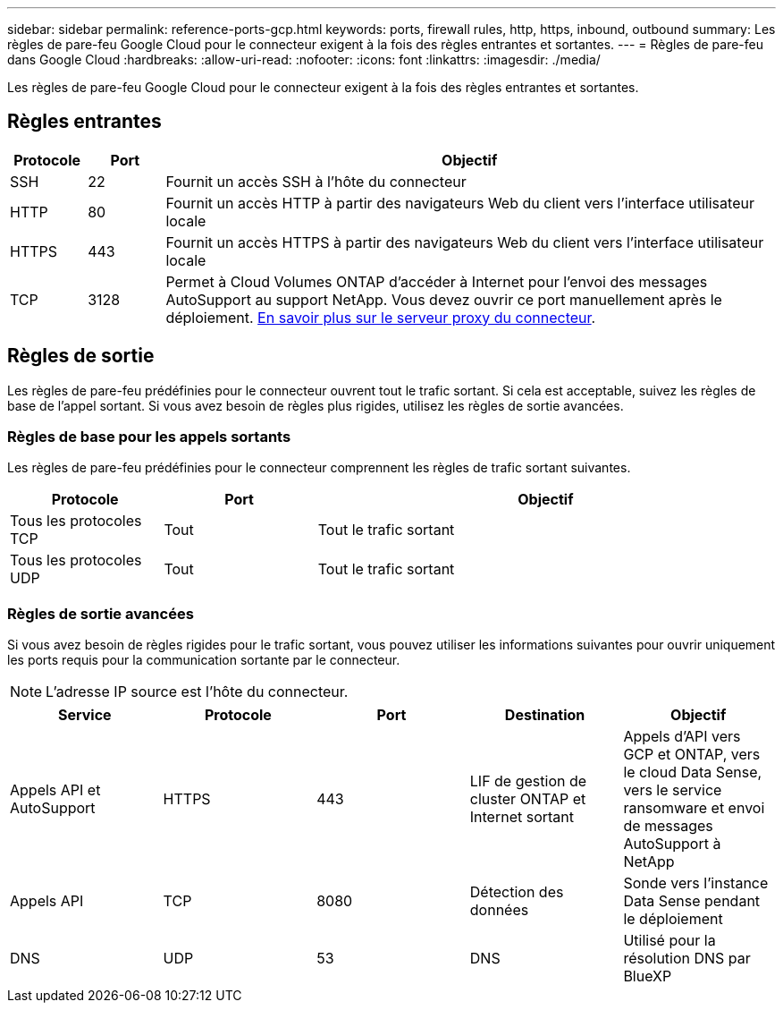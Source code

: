 ---
sidebar: sidebar 
permalink: reference-ports-gcp.html 
keywords: ports, firewall rules, http, https, inbound, outbound 
summary: Les règles de pare-feu Google Cloud pour le connecteur exigent à la fois des règles entrantes et sortantes. 
---
= Règles de pare-feu dans Google Cloud
:hardbreaks:
:allow-uri-read: 
:nofooter: 
:icons: font
:linkattrs: 
:imagesdir: ./media/


[role="lead"]
Les règles de pare-feu Google Cloud pour le connecteur exigent à la fois des règles entrantes et sortantes.



== Règles entrantes

[cols="10,10,80"]
|===
| Protocole | Port | Objectif 


| SSH | 22 | Fournit un accès SSH à l'hôte du connecteur 


| HTTP | 80 | Fournit un accès HTTP à partir des navigateurs Web du client vers l'interface utilisateur locale 


| HTTPS | 443 | Fournit un accès HTTPS à partir des navigateurs Web du client vers l'interface utilisateur locale 


| TCP | 3128 | Permet à Cloud Volumes ONTAP d'accéder à Internet pour l'envoi des messages AutoSupport au support NetApp. Vous devez ouvrir ce port manuellement après le déploiement. <<Proxy server for AutoSupport messages,En savoir plus sur le serveur proxy du connecteur>>. 
|===


== Règles de sortie

Les règles de pare-feu prédéfinies pour le connecteur ouvrent tout le trafic sortant. Si cela est acceptable, suivez les règles de base de l'appel sortant. Si vous avez besoin de règles plus rigides, utilisez les règles de sortie avancées.



=== Règles de base pour les appels sortants

Les règles de pare-feu prédéfinies pour le connecteur comprennent les règles de trafic sortant suivantes.

[cols="20,20,60"]
|===
| Protocole | Port | Objectif 


| Tous les protocoles TCP | Tout | Tout le trafic sortant 


| Tous les protocoles UDP | Tout | Tout le trafic sortant 
|===


=== Règles de sortie avancées

Si vous avez besoin de règles rigides pour le trafic sortant, vous pouvez utiliser les informations suivantes pour ouvrir uniquement les ports requis pour la communication sortante par le connecteur.


NOTE: L'adresse IP source est l'hôte du connecteur.

[cols="5*"]
|===
| Service | Protocole | Port | Destination | Objectif 


| Appels API et AutoSupport | HTTPS | 443 | LIF de gestion de cluster ONTAP et Internet sortant | Appels d'API vers GCP et ONTAP, vers le cloud Data Sense, vers le service ransomware et envoi de messages AutoSupport à NetApp 


| Appels API | TCP | 8080 | Détection des données | Sonde vers l'instance Data Sense pendant le déploiement 


| DNS | UDP | 53 | DNS | Utilisé pour la résolution DNS par BlueXP 
|===